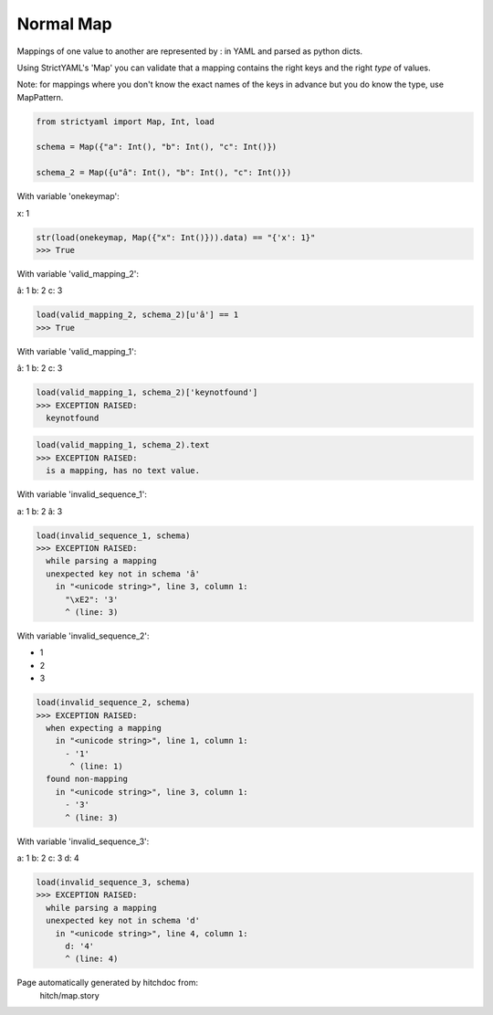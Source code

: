 Normal Map
----------

Mappings of one value to another are represented by : in YAML
and parsed as python dicts.

Using StrictYAML's 'Map' you can validate that a mapping
contains the right keys and the right *type* of values.

Note: for mappings where you don't know the exact names of
the keys in advance but you do know the type, use MapPattern.



.. code-block:: python

    from strictyaml import Map, Int, load
    
    schema = Map({"a": Int(), "b": Int(), "c": Int()})
    
    schema_2 = Map({u"â": Int(), "b": Int(), "c": Int()})

With variable 'onekeymap':

.. code-block:: yaml

x: 1



.. code-block:: python

    str(load(onekeymap, Map({"x": Int()})).data) == "{'x': 1}"
    >>> True

With variable 'valid_mapping_2':

.. code-block:: yaml

â: 1
b: 2
c: 3




.. code-block:: python

    load(valid_mapping_2, schema_2)[u'â'] == 1
    >>> True

With variable 'valid_mapping_1':

.. code-block:: yaml

â: 1
b: 2
c: 3




.. code-block:: python

    load(valid_mapping_1, schema_2)['keynotfound']
    >>> EXCEPTION RAISED:
      keynotfound



.. code-block:: python

    load(valid_mapping_1, schema_2).text
    >>> EXCEPTION RAISED:
      is a mapping, has no text value.

With variable 'invalid_sequence_1':

.. code-block:: yaml

a: 1
b: 2
â: 3




.. code-block:: python

    load(invalid_sequence_1, schema)
    >>> EXCEPTION RAISED:
      while parsing a mapping
      unexpected key not in schema 'â'
        in "<unicode string>", line 3, column 1:
          "\xE2": '3'
          ^ (line: 3)

With variable 'invalid_sequence_2':

.. code-block:: yaml

- 1
- 2
- 3




.. code-block:: python

    load(invalid_sequence_2, schema)
    >>> EXCEPTION RAISED:
      when expecting a mapping
        in "<unicode string>", line 1, column 1:
          - '1'
           ^ (line: 1)
      found non-mapping
        in "<unicode string>", line 3, column 1:
          - '3'
          ^ (line: 3)

With variable 'invalid_sequence_3':

.. code-block:: yaml

a: 1
b: 2
c: 3
d: 4




.. code-block:: python

    load(invalid_sequence_3, schema)
    >>> EXCEPTION RAISED:
      while parsing a mapping
      unexpected key not in schema 'd'
        in "<unicode string>", line 4, column 1:
          d: '4'
          ^ (line: 4)


Page automatically generated by hitchdoc from:
  hitch/map.story